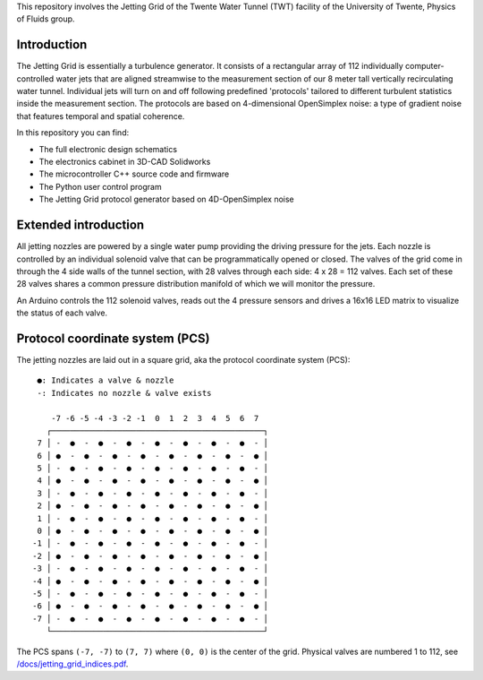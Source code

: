 This repository involves the Jetting Grid of the Twente Water Tunnel (TWT) facility of the University of Twente, Physics of Fluids group.

Introduction
============

The Jetting Grid is essentially a turbulence generator. It consists of a rectangular array of 112 individually computer-controlled water jets that are aligned streamwise to the measurement section of our 8 meter tall vertically recirculating water tunnel. Individual jets will turn on and off following predefined 'protocols' tailored to different turbulent statistics inside the measurement section. The protocols are based on 4-dimensional OpenSimplex
noise: a type of gradient noise that features temporal and spatial coherence.

..
  More details can be found in the Review of Scientific Instruments article found here.

In this repository you can find:

- The full electronic design schematics
- The electronics cabinet in 3D-CAD Solidworks
- The microcontroller C++ source code and firmware
- The Python user control program
- The Jetting Grid protocol generator based on 4D-OpenSimplex noise

.. image:: /docs/photos/grid_outside_tunnel.jpg
.. image:: /docs/photos/grid_head_on_inside_tunnel.jpg


Extended introduction
=====================

All jetting nozzles are powered by a single water pump providing the driving pressure for the jets. Each nozzle is controlled by an individual solenoid valve that can be programmatically opened or closed. The valves of the grid come in through the 4 side walls of the tunnel section, with 28 valves through each side: 4 x 28 = 112 valves. Each set of these 28 valves shares a common pressure distribution manifold of which we will monitor the pressure.

An Arduino controls the 112 solenoid valves, reads out the 4 pressure sensors and drives a 16x16 LED matrix to visualize the status of each valve.

Protocol coordinate system (PCS)
================================

The jetting nozzles are laid out in a square grid, aka the protocol coordinate system (PCS): ::

      ●: Indicates a valve & nozzle
      -: Indicates no nozzle & valve exists

         -7 -6 -5 -4 -3 -2 -1  0  1  2  3  4  5  6  7
        ┌─────────────────────────────────────────────┐
      7 │ -  ●  -  ●  -  ●  -  ●  -  ●  -  ●  -  ●  - │
      6 │ ●  -  ●  -  ●  -  ●  -  ●  -  ●  -  ●  -  ● │
      5 │ -  ●  -  ●  -  ●  -  ●  -  ●  -  ●  -  ●  - │
      4 │ ●  -  ●  -  ●  -  ●  -  ●  -  ●  -  ●  -  ● │
      3 │ -  ●  -  ●  -  ●  -  ●  -  ●  -  ●  -  ●  - │
      2 │ ●  -  ●  -  ●  -  ●  -  ●  -  ●  -  ●  -  ● │
      1 │ -  ●  -  ●  -  ●  -  ●  -  ●  -  ●  -  ●  - │
      0 │ ●  -  ●  -  ●  -  ●  -  ●  -  ●  -  ●  -  ● │
     -1 │ -  ●  -  ●  -  ●  -  ●  -  ●  -  ●  -  ●  - │
     -2 │ ●  -  ●  -  ●  -  ●  -  ●  -  ●  -  ●  -  ● │
     -3 │ -  ●  -  ●  -  ●  -  ●  -  ●  -  ●  -  ●  - │
     -4 │ ●  -  ●  -  ●  -  ●  -  ●  -  ●  -  ●  -  ● │
     -5 │ -  ●  -  ●  -  ●  -  ●  -  ●  -  ●  -  ●  - │
     -6 │ ●  -  ●  -  ●  -  ●  -  ●  -  ●  -  ●  -  ● │
     -7 │ -  ●  -  ●  -  ●  -  ●  -  ●  -  ●  -  ●  - │
        └─────────────────────────────────────────────┘

The PCS spans ``(-7, -7)`` to ``(7, 7)`` where ``(0, 0)`` is the center of the grid. Physical valves are numbered 1 to 112, see `/docs/jetting_grid_indices.pdf </docs/jetting_grid_indices.pdf>`_.